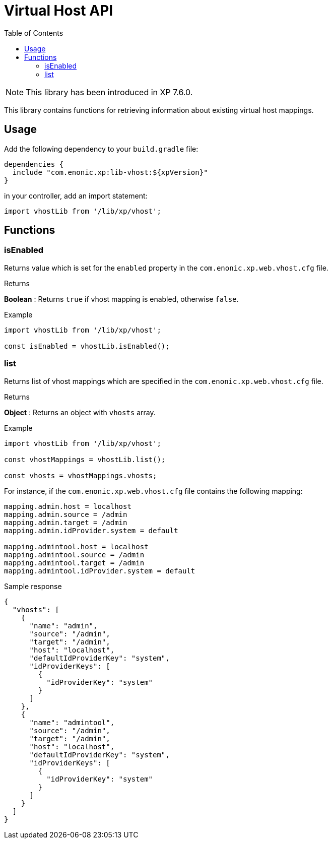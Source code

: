 = Virtual Host API
:toc: right
:imagesdir: ../images

NOTE: This library has been introduced in XP 7.6.0.

This library contains functions for retrieving information about existing virtual host mappings.

== Usage

Add the following dependency to your `build.gradle` file:

[source,groovy]
----
dependencies {
  include "com.enonic.xp:lib-vhost:${xpVersion}"
}
----

in your controller, add an import statement:

[source,typescript]
----
import vhostLib from '/lib/xp/vhost';
----

== Functions

=== isEnabled

Returns value which is set for the `enabled` property in the `com.enonic.xp.web.vhost.cfg` file.

[.lead]
Returns

*Boolean* : Returns `true` if vhost mapping is enabled, otherwise `false`.

[.lead]
Example

[source,typescript]
----
import vhostLib from '/lib/xp/vhost';

const isEnabled = vhostLib.isEnabled();
----

=== list

Returns list of vhost mappings which are specified in the `com.enonic.xp.web.vhost.cfg` file.

[.lead]
Returns

*Object* : Returns an object with  `vhosts` array.


[.lead]
Example

[source,typescript]
----
import vhostLib from '/lib/xp/vhost';

const vhostMappings = vhostLib.list();

const vhosts = vhostMappings.vhosts;
----

For instance, if the `com.enonic.xp.web.vhost.cfg` file contains the following mapping:

[source,properties]
----
mapping.admin.host = localhost
mapping.admin.source = /admin
mapping.admin.target = /admin
mapping.admin.idProvider.system = default

mapping.admintool.host = localhost
mapping.admintool.source = /admin
mapping.admintool.target = /admin
mapping.admintool.idProvider.system = default
----

.Sample response
[source,JSON]
----
{
  "vhosts": [
    {
      "name": "admin",
      "source": "/admin",
      "target": "/admin",
      "host": "localhost",
      "defaultIdProviderKey": "system",
      "idProviderKeys": [
        {
          "idProviderKey": "system"
        }
      ]
    },
    {
      "name": "admintool",
      "source": "/admin",
      "target": "/admin",
      "host": "localhost",
      "defaultIdProviderKey": "system",
      "idProviderKeys": [
        {
          "idProviderKey": "system"
        }
      ]
    }
  ]
}
----
